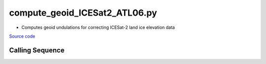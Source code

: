 ==============================
compute_geoid_ICESat2_ATL06.py
==============================

- Computes geoid undulations for correcting ICESat-2 land ice elevation data

`Source code`__

.. __: https://github.com/tsutterley/Grounding-Zones/blob/main/geoid/compute_geoid_ICESat2_ATL06.py

Calling Sequence
################

.. argparse::
    :filename: ../../geoid/compute_geoid_ICESat2_ATL06.py
    :func: arguments
    :prog: compute_geoid_ICESat2_ATL06.py
    :nodescription:
    :nodefault:
